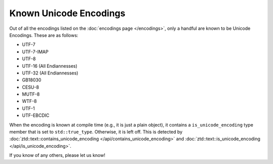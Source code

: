 .. =============================================================================
..
.. ztd.text
.. Copyright © 2022-2023 JeanHeyd "ThePhD" Meneide and Shepherd's Oasis, LLC
.. Contact: opensource@soasis.org
..
.. Commercial License Usage
.. Licensees holding valid commercial ztd.text licenses may use this file in
.. accordance with the commercial license agreement provided with the
.. Software or, alternatively, in accordance with the terms contained in
.. a written agreement between you and Shepherd's Oasis, LLC.
.. For licensing terms and conditions see your agreement. For
.. further information contact opensource@soasis.org.
..
.. Apache License Version 2 Usage
.. Alternatively, this file may be used under the terms of Apache License
.. Version 2.0 (the "License") for non-commercial use; you may not use this
.. file except in compliance with the License. You may obtain a copy of the
.. License at
..
.. https://www.apache.org/licenses/LICENSE-2.0
..
.. Unless required by applicable law or agreed to in writing, software
.. distributed under the License is distributed on an "AS IS" BASIS,
.. WITHOUT WARRANTIES OR CONDITIONS OF ANY KIND, either express or implied.
.. See the License for the specific language governing permissions and
.. limitations under the License.
..
.. =============================================================================>

Known Unicode Encodings
=======================

Out of all the encodings listed on the :doc:`encodings page </encodings>`, only a handful are known to be Unicode Encodings. These are as follows:

- UTF-7
- UTF-7-IMAP
- UTF-8
- UTF-16 (All Endiannesses)
- UTF-32 (All Endiannesses)
- GB18030
- CESU-8
- MUTF-8
- WTF-8
- UTF-1
- UTF-EBCDIC

When the encoding is known at compile time (e.g., it is just a plain object), it contains a ``is_unicode_encoding`` type member that is set to ``std::true_type``. Otherwise, it is left off. This is detected by :doc:`ztd::text::contains_unicode_encoding </api/contains_unicode_encoding>` and :doc:`ztd::text::is_unicode_encoding </api/is_unicode_encoding>`.

If you know of any others, please let us know!
